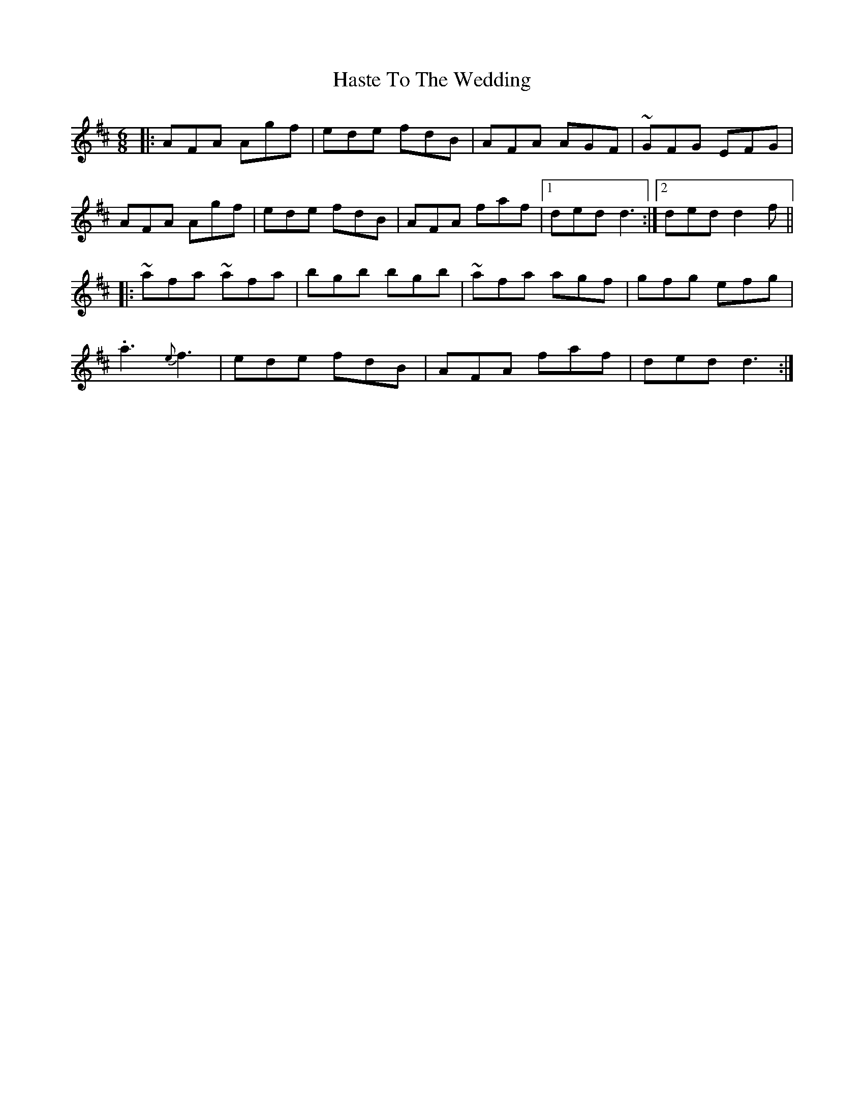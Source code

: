 X: 16867
T: Haste To The Wedding
R: jig
M: 6/8
K: Dmajor
|:AFA Agf|ede fdB|AFA AGF|~GFG EFG|
AFA Agf|ede fdB|AFA faf|1 ded d3:|2 ded d2f||
|:~afa ~afa|bgb bgb|~afa agf|gfg efg|
.a3 {e}f3|ede fdB|AFA faf|ded d3:|

